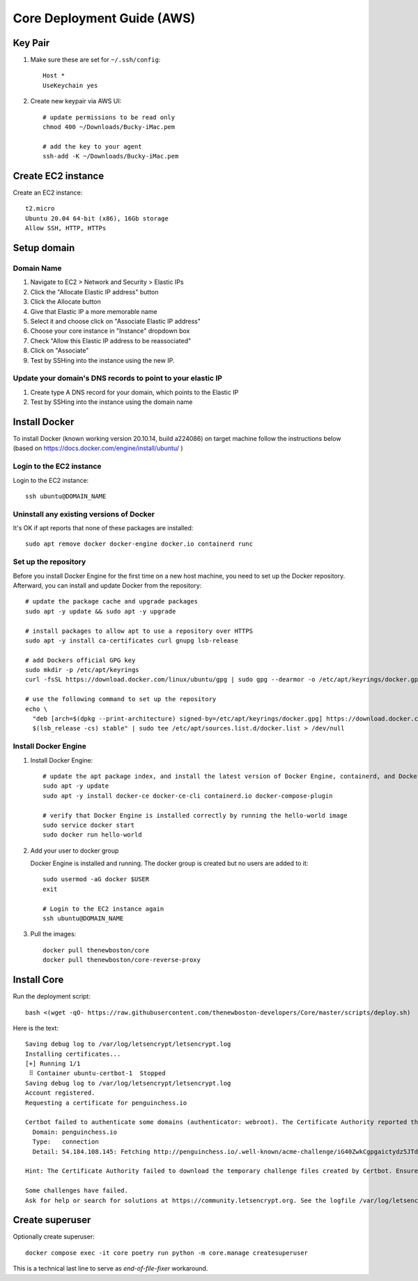 ===========================
Core Deployment Guide (AWS)
===========================

Key Pair
++++++++

#. Make sure these are set for ``~/.ssh/config``::

    Host *
    UseKeychain yes

#. Create new keypair via AWS UI::

    # update permissions to be read only
    chmod 400 ~/Downloads/Bucky-iMac.pem

    # add the key to your agent
    ssh-add -K ~/Downloads/Bucky-iMac.pem

Create EC2 instance
+++++++++++++++++++

Create an EC2 instance::

    t2.micro
    Ubuntu 20.04 64-bit (x86), 16Gb storage
    Allow SSH, HTTP, HTTPs

Setup domain
++++++++++++

Domain Name
-----------

#. Navigate to EC2 > Network and Security > Elastic IPs
#. Click the "Allocate Elastic IP address" button
#. Click the Allocate button
#. Give that Elastic IP a more memorable name
#. Select it and choose click on "Associate Elastic IP address"
#. Choose your core instance in "Instance" dropdown box
#. Check "Allow this Elastic IP address to be reassociated"
#. Click on "Associate"
#. Test by SSHing into the instance using the new IP.

Update your domain's DNS records to point to your elastic IP
------------------------------------------------------------

#. Create type A DNS record for your domain, which points to the Elastic IP
#. Test by SSHing into the instance using the domain name

Install Docker
++++++++++++++
To install Docker (known working version 20.10.14, build a224086) on target machine follow the instructions below
(based on https://docs.docker.com/engine/install/ubuntu/ )

Login to the EC2 instance
-------------------------

Login to the EC2 instance::

    ssh ubuntu@DOMAIN_NAME

Uninstall any existing versions of Docker
-----------------------------------------

It's OK if apt reports that none of these packages are installed::

    sudo apt remove docker docker-engine docker.io containerd runc

Set up the repository
---------------------

Before you install Docker Engine for the first time on a new host machine,
you need to set up the Docker repository. Afterward, you can install and update Docker from the repository::

    # update the package cache and upgrade packages
    sudo apt -y update && sudo apt -y upgrade

    # install packages to allow apt to use a repository over HTTPS
    sudo apt -y install ca-certificates curl gnupg lsb-release

    # add Dockers official GPG key
    sudo mkdir -p /etc/apt/keyrings
    curl -fsSL https://download.docker.com/linux/ubuntu/gpg | sudo gpg --dearmor -o /etc/apt/keyrings/docker.gpg

    # use the following command to set up the repository
    echo \
      "deb [arch=$(dpkg --print-architecture) signed-by=/etc/apt/keyrings/docker.gpg] https://download.docker.com/linux/ubuntu \
      $(lsb_release -cs) stable" | sudo tee /etc/apt/sources.list.d/docker.list > /dev/null


Install Docker Engine
---------------------

#. Install Docker Engine::

    # update the apt package index, and install the latest version of Docker Engine, containerd, and Docker Compose
    sudo apt -y update
    sudo apt -y install docker-ce docker-ce-cli containerd.io docker-compose-plugin

    # verify that Docker Engine is installed correctly by running the hello-world image
    sudo service docker start
    sudo docker run hello-world

#. Add your user to docker group

   Docker Engine is installed and running. The docker group is created but no users are added to it::

    sudo usermod -aG docker $USER
    exit

    # Login to the EC2 instance again
    ssh ubuntu@DOMAIN_NAME

#. Pull the images::

    docker pull thenewboston/core
    docker pull thenewboston/core-reverse-proxy

Install Core
++++++++++++

Run the deployment script::

    bash <(wget -qO- https://raw.githubusercontent.com/thenewboston-developers/Core/master/scripts/deploy.sh)

.. image:: images/deployment-script.png


Here is the text::

    Saving debug log to /var/log/letsencrypt/letsencrypt.log
    Installing certificates...
    [+] Running 1/1
     ⠿ Container ubuntu-certbot-1  Stopped                                                                                                                                                                                                                                                 10.3s
    Saving debug log to /var/log/letsencrypt/letsencrypt.log
    Account registered.
    Requesting a certificate for penguinchess.io

    Certbot failed to authenticate some domains (authenticator: webroot). The Certificate Authority reported these problems:
      Domain: penguinchess.io
      Type:   connection
      Detail: 54.184.108.145: Fetching http://penguinchess.io/.well-known/acme-challenge/iG40ZwkCgpgaictydz5JTdV9AUeue6aE5q4-xY2N7QM: Connection refused

    Hint: The Certificate Authority failed to download the temporary challenge files created by Certbot. Ensure that the listed domains serve their content from the provided --webroot-path/-w and that files created there can be downloaded from the internet.

    Some challenges have failed.
    Ask for help or search for solutions at https://community.letsencrypt.org. See the logfile /var/log/letsencrypt/letsencrypt.log or re-run Certbot with -v for more details.

Create superuser
++++++++++++++++

Optionally create superuser::

    docker compose exec -it core poetry run python -m core.manage createsuperuser

This is a technical last line to serve as `end-of-file-fixer` workaround.

